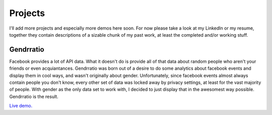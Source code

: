 .. hidemetadata: True

Projects
=========

I'll add more projects and especially more demos here soon. For now please take a 
look at my LinkedIn or my resume, together they contain descriptions of a sizable
chunk of my past work, at least the completed and/or working stuff.

Gendrratio
-----------
Facebook provides a lot of API data. What it doesn't do is provide all of that data
about random people who aren't your friends or even acquiantances. Gendrratio was born
out of a desire to do some analytics about facebook events and display them in cool ways,
and wasn't originally about gender. Unfortunately, since facebook events almost always
contain people you don't know, every other set of data was locked away by privacy settings,
at least for the vast majority of people. With gender as the only data set to work with,
I decided to just display that in the awesomest way possible. Gendrratio is the result.

`Live demo. <http://beta.smerz.io/gendrratio>`_
